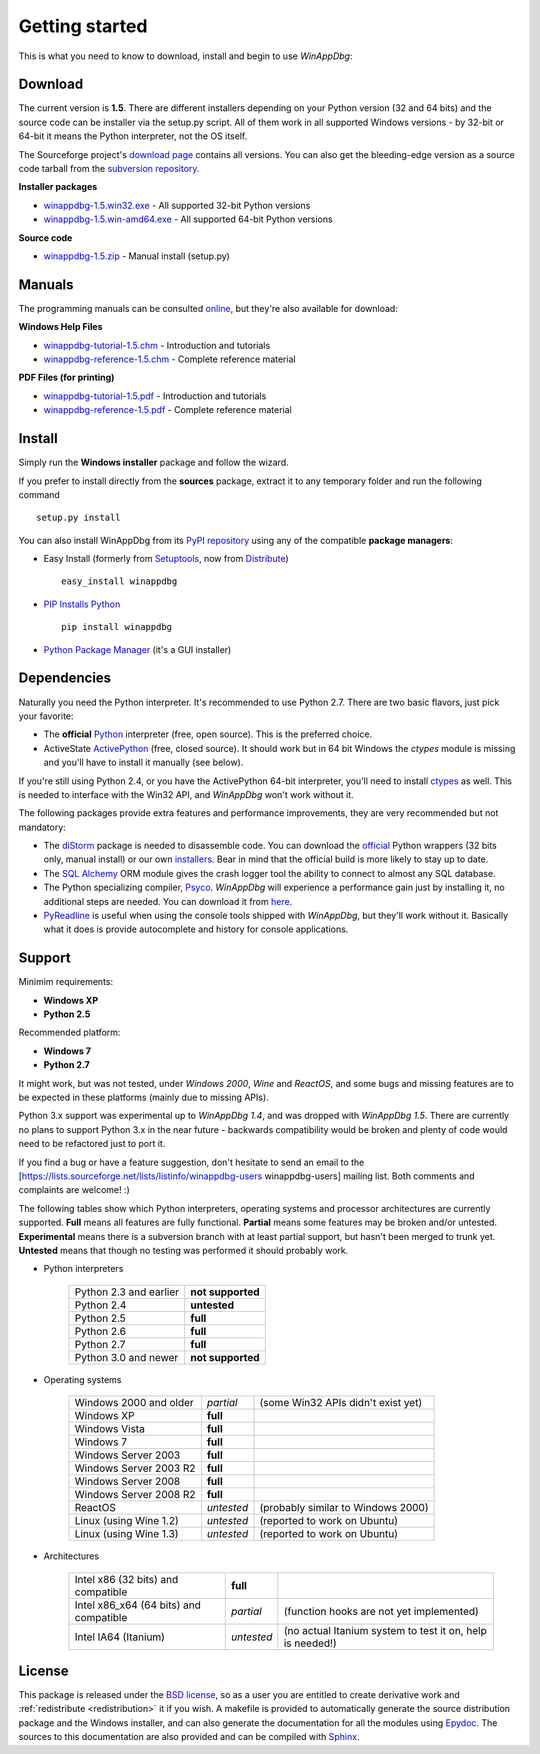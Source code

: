 .. _getting-started:

Getting started
***************

This is what you need to know to download, install and begin to use *WinAppDbg*:

.. _download:

Download
--------

The current version is **1.5**. There are different installers depending on your Python version (32 and 64 bits) and the source code can be installer via the setup.py script. All of them work in all supported Windows versions - by 32-bit or 64-bit it means the Python interpreter, not the OS itself.

The Sourceforge project's `download page <http://sourceforge.net/projects/winappdbg/files/WinAppDbg/>`_ contains all versions. You can also get the bleeding-edge version as a source code tarball from the `subversion repository <http://winappdbg.svn.sourceforge.net/viewvc/winappdbg/trunk.tar.gz?view=tar>`_.

**Installer packages**

* `winappdbg-1.5.win32.exe <http://sourceforge.net/projects/winappdbg/files/WinAppDbg/1.5/winappdbg-1.5.win32.exe/download>`_ - All supported 32-bit Python versions
* `winappdbg-1.5.win-amd64.exe <http://sourceforge.net/projects/winappdbg/files/WinAppDbg/1.5/winappdbg-1.5.win-amd64.exe/download>`_ - All supported 64-bit Python versions

**Source code**

* `winappdbg-1.5.zip <http://sourceforge.net/projects/winappdbg/files/WinAppDbg/1.5/winappdbg-1.5.zip/download>`_ - Manual install (setup.py)

Manuals
-------

The programming manuals can be consulted `online <http://winappdbg.sourceforge.net/doc/v1.5/reference/>`_, but they're also available for download:

**Windows Help Files**

* `winappdbg-tutorial-1.5.chm  <http://sourceforge.net/projects/winappdbg/files/WinAppDbg/1.5/winappdbg-tutorial-1.5.chm/download>`_ - Introduction and tutorials
* `winappdbg-reference-1.5.chm <http://sourceforge.net/projects/winappdbg/files/WinAppDbg/1.5/winappdbg-reference-1.5.chm/download>`_ - Complete reference material

**PDF Files (for printing)**

* `winappdbg-tutorial-1.5.pdf  <http://sourceforge.net/projects/winappdbg/files/WinAppDbg/1.5/winappdbg-tutorial-1.5.pdf/download>`_ - Introduction and tutorials
* `winappdbg-reference-1.5.pdf <http://sourceforge.net/projects/winappdbg/files/WinAppDbg/1.5/winappdbg-reference-1.5.pdf/download>`_ - Complete reference material

Install
-------

Simply run the **Windows installer** package and follow the wizard.

If you prefer to install directly from the **sources** package, extract it to any temporary folder and run the following command ::

    setup.py install

You can also install WinAppDbg from its `PyPI repository <http://pypi.python.org/pypi/winappdbg/>`_ using any of the compatible **package managers**:

* Easy Install (formerly from `Setuptools <http://pypi.python.org/pypi/setuptools>`_, now from `Distribute <http://packages.python.org/distribute/>`_) ::

    easy_install winappdbg

* `PIP Installs Python <http://www.pip-installer.org/>`_ ::

    pip install winappdbg

* `Python Package Manager <http://sourceforge.net/projects/pythonpkgmgr/>`_ (it's a GUI installer)

Dependencies
------------

Naturally you need the Python interpreter. It's recommended to use Python 2.7. There are two basic flavors, just pick your favorite:

* The **official** `Python <http://www.python.org/download/>`_ interpreter (free, open source). This is the preferred choice.

* ActiveState `ActivePython <http://www.activestate.com/activepython/downloads/>`_ (free, closed source). It should work but in 64 bit Windows the *ctypes* module is missing and you'll have to install it manually (see below).

If you're still using Python 2.4, or you have the ActivePython 64-bit interpreter, you'll need to install `ctypes <http://python.net/crew/theller/ctypes/>`_ as well. This is needed to interface with the Win32 API, and *WinAppDbg* won't work without it.

The following packages provide extra features and performance improvements, they are very recommended but not mandatory:

* The `diStorm <http://code.google.com/p/distorm/>`_ package is needed to disassemble code. You can download the `official <http://code.google.com/p/distorm/downloads/detail?name=distorm.zip&can=2&q=>`_ Python wrappers (32 bits only, manual install) or our own `installers <http://winappdbg.sourceforge.net/distorm3/>`_. Bear in mind that the official build is more likely to stay up to date.

* The `SQL Alchemy <http://www.sqlalchemy.org/>`_ ORM module gives the crash logger tool the ability to connect to almost any SQL database.

* The Python specializing compiler, `Psyco <http://psyco.sourceforge.net/>`_. *WinAppDbg* will experience a performance gain just by installing it, no additional steps are needed. You can download it from `here <http://psyco.sourceforge.net/download.html>`_.

* `PyReadline <http://ipython.scipy.org/moin/PyReadline/Intro>`_ is useful when using the console tools shipped with *WinAppDbg*, but they'll work without it. Basically what it does is provide autocomplete and history for console applications.

Support
-------

Minimim requirements:

* **Windows XP**

* **Python 2.5**

Recommended platform:

* **Windows 7**

* **Python 2.7**

It might work, but was not tested, under *Windows 2000*, *Wine* and *ReactOS*, and some bugs and missing features are to be expected in these platforms (mainly due to missing APIs).

Python 3.x support was experimental up to *WinAppDbg 1.4*, and was dropped with *WinAppDbg 1.5*. There are currently no plans to support Python 3.x in the near future - backwards compatibility would be broken and plenty of code would need to be refactored just to port it.

If you find a bug or have a feature suggestion, don't hesitate to send an email to the [https://lists.sourceforge.net/lists/listinfo/winappdbg-users winappdbg-users] mailing list. Both comments and complaints are welcome! :)

The following tables show which Python interpreters, operating systems and processor architectures are currently supported. **Full** means all features are fully functional. **Partial** means some features may be broken and/or untested. **Experimental** means there is a subversion branch with at least partial support, but hasn't been merged to trunk yet. **Untested** means that though no testing was performed it should probably work.

* Python interpreters

    +------------------------+-------------------+
    | Python 2.3 and earlier | **not supported** |
    +------------------------+-------------------+
    | Python 2.4             |   **untested**    |
    +------------------------+-------------------+
    | Python 2.5             |     **full**      |
    +------------------------+-------------------+
    | Python 2.6             |     **full**      |
    +------------------------+-------------------+
    | Python 2.7             |     **full**      |
    +------------------------+-------------------+
    | Python 3.0 and newer   | **not supported** |
    +------------------------+-------------------+

* Operating systems

    +------------------------+------------+------------------------------------+
    | Windows 2000 and older | *partial*  | (some Win32 APIs didn't exist yet) |
    +------------------------+------------+------------------------------------+
    | Windows XP             | **full**   |                                    |
    +------------------------+------------+------------------------------------+
    | Windows Vista          | **full**   |                                    |
    +------------------------+------------+------------------------------------+
    | Windows 7              | **full**   |                                    |
    +------------------------+------------+------------------------------------+
    | Windows Server 2003    | **full**   |                                    |
    +------------------------+------------+------------------------------------+
    | Windows Server 2003 R2 | **full**   |                                    |
    +------------------------+------------+------------------------------------+
    | Windows Server 2008    | **full**   |                                    |
    +------------------------+------------+------------------------------------+
    | Windows Server 2008 R2 | **full**   |                                    |
    +------------------------+------------+------------------------------------+
    | ReactOS                | *untested* | (probably similar to Windows 2000) |
    +------------------------+------------+------------------------------------+
    | Linux (using Wine 1.2) | *untested* | (reported to work on Ubuntu)       |
    +------------------------+------------+------------------------------------+
    | Linux (using Wine 1.3) | *untested* | (reported to work on Ubuntu)       |
    +------------------------+------------+------------------------------------+

* Architectures

    +----------------------------------------+------------+-----------------------------------------------------------+
    | Intel x86 (32 bits) and compatible     | **full**   |                                                           |
    +----------------------------------------+------------+-----------------------------------------------------------+
    | Intel x86_x64 (64 bits) and compatible | *partial*  | (function hooks are not yet implemented)                  |
    +----------------------------------------+------------+-----------------------------------------------------------+
    | Intel IA64 (Itanium)                   | *untested* | (no actual Itanium system to test it on, help is needed!) |
    +----------------------------------------+------------+-----------------------------------------------------------+

License
-------

This package is released under the `BSD license <http://en.wikipedia.org/wiki/BSD_license>`_, so as a user you are entitled to create derivative work and :ref:`redistribute <redistribution>` it if you wish. A makefile is provided to automatically generate the source distribution package and the Windows installer, and can also generate the documentation for all the modules using `Epydoc <http://epydoc.sourceforge.net/>`_. The sources to this documentation are also provided and can be compiled with `Sphinx <http://sphinx.pocoo.org/>`_.
